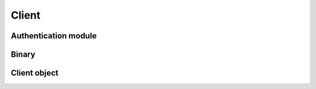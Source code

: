 Client
===========================

Authentication module
----------------------

.. module:: ansys.hps.data_transfer.client.authenticate

.. autosummary::
   :toctree: _autosummary

   authenticate


Binary
------

.. module:: ansys.hps.data_transfer.client.binary

.. autosummary::
   :toctree: _autosummary

   Binary

Client object
-------------

.. module:: ansys.hps.data_transfer.client

.. autosummary::
   :toctree: _autosummary
   
   Client